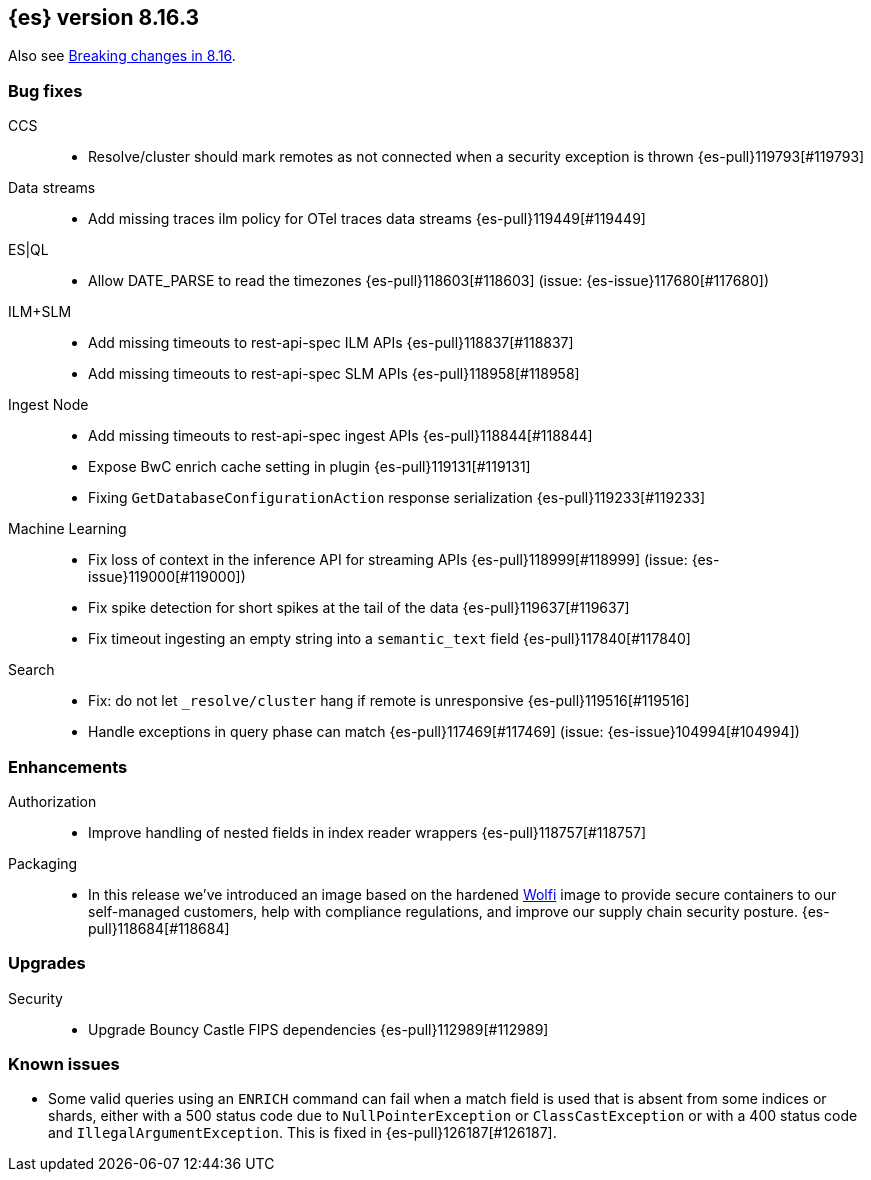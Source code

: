 [[release-notes-8.16.3]]
== {es} version 8.16.3

Also see <<breaking-changes-8.16,Breaking changes in 8.16>>.

[[bug-8.16.3]]
[float]
=== Bug fixes

CCS::
* Resolve/cluster should mark remotes as not connected when a security exception is thrown {es-pull}119793[#119793]

Data streams::
* Add missing traces ilm policy for OTel traces data streams {es-pull}119449[#119449]

ES|QL::
* Allow DATE_PARSE to read the timezones {es-pull}118603[#118603] (issue: {es-issue}117680[#117680])

ILM+SLM::
* Add missing timeouts to rest-api-spec ILM APIs {es-pull}118837[#118837]
* Add missing timeouts to rest-api-spec SLM APIs {es-pull}118958[#118958]

Ingest Node::
* Add missing timeouts to rest-api-spec ingest APIs {es-pull}118844[#118844]
* Expose BwC enrich cache setting in plugin {es-pull}119131[#119131]
* Fixing `GetDatabaseConfigurationAction` response serialization {es-pull}119233[#119233]

Machine Learning::
* Fix loss of context in the inference API for streaming APIs {es-pull}118999[#118999] (issue: {es-issue}119000[#119000])
* Fix spike detection for short spikes at the tail of the data {es-pull}119637[#119637]
* Fix timeout ingesting an empty string into a `semantic_text` field {es-pull}117840[#117840]

Search::
* Fix: do not let `_resolve/cluster` hang if remote is unresponsive {es-pull}119516[#119516]
* Handle exceptions in query phase can match {es-pull}117469[#117469] (issue: {es-issue}104994[#104994])

[[enhancement-8.16.3]]
[float]
=== Enhancements

Authorization::
* Improve handling of nested fields in index reader wrappers {es-pull}118757[#118757]

Packaging::
* In this release we've introduced an image based on the hardened link:https://github.com/wolfi-dev/[Wolfi]
image to provide secure containers to our self-managed customers, help with compliance regulations,
and improve our supply chain security posture. {es-pull}118684[#118684]

[[upgrade-8.16.3]]
[float]
=== Upgrades

Security::
* Upgrade Bouncy Castle FIPS dependencies {es-pull}112989[#112989]

[discrete]
[[known-issues-8.16.3]]
=== Known issues

* Some valid queries using an `ENRICH` command can fail when a match field is used that is absent from some indices or shards, either with a 500 status code due to `NullPointerException` or `ClassCastException` or with a 400 status code and `IllegalArgumentException`. This is fixed in {es-pull}126187[#126187].
